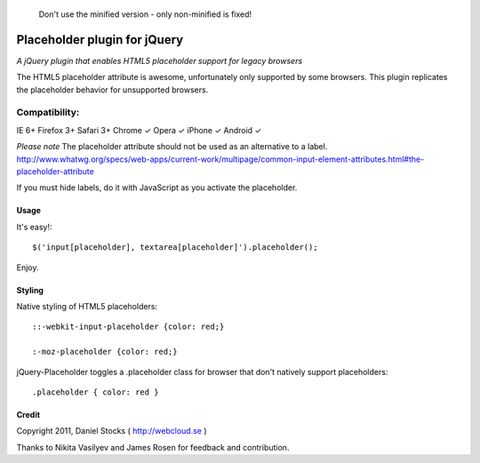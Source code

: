     Don't use the minified version - only non-minified is fixed!

============
Placeholder plugin for jQuery
============
*A jQuery plugin that enables HTML5 placeholder support for legacy browsers*

The HTML5 placeholder attribute is awesome, unfortunately only supported by some browsers. This
plugin replicates the placeholder behavior for unsupported browsers.

Compatibility:
^^^^^^^^^^^^^^
IE 6+
Firefox 3+
Safari 3+
Chrome ✓
Opera ✓
iPhone ✓
Android ✓

*Please note*
The placeholder attribute should not be used as an alternative to a label.
http://www.whatwg.org/specs/web-apps/current-work/multipage/common-input-element-attributes.html#the-placeholder-attribute

If you must hide labels, do it with JavaScript as you activate the placeholder.


Usage
=====

It's easy!::

    $('input[placeholder], textarea[placeholder]').placeholder();

Enjoy.

Styling
=======

Native styling of HTML5 placeholders::

    ::-webkit-input-placeholder {color: red;}

    :-moz-placeholder {color: red;}

jQuery-Placeholder toggles a .placeholder class for browser that don't natively support placeholders::

    .placeholder { color: red }


Credit
======
Copyright 2011, Daniel Stocks ( http://webcloud.se )

Thanks to Nikita Vasilyev and James Rosen for feedback and contribution.

